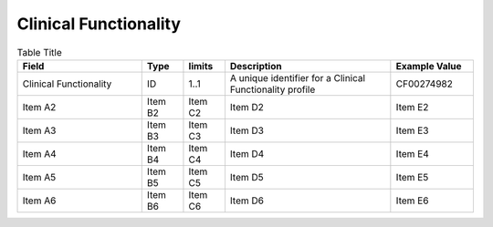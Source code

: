 .. _ClinicalFunctionality:

Clinical Functionality
!!!!!!!!!!!!!!!!!!!!!!

.. list-table:: Table Title
   :widths: 30 10 10 40 20
   :header-rows: 1
   :class: reece-wrap

   * - Field
     - Type
     - limits
     - Description
     - Example Value
   * - Clinical Functionality 
     - ID
     - 1..1 
     - A unique identifier for a Clinical Functionality profile 
     - CF00274982   
   * - Item A2
     - Item B2
     - Item C2
     - Item D2
     - Item E2
   * - Item A3
     - Item B3
     - Item C3
     - Item D3
     - Item E3
   * - Item A4
     - Item B4
     - Item C4
     - Item D4
     - Item E4
   * - Item A5
     - Item B5
     - Item C5
     - Item D5
     - Item E5
   * - Item A6
     - Item B6
     - Item C6
     - Item D6
     - Item E6